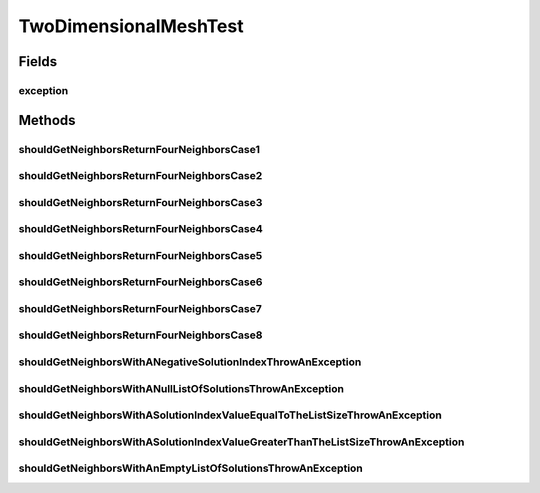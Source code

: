 .. java:import:: org.junit Rule

.. java:import:: org.junit Test

.. java:import:: org.junit.rules ExpectedException

.. java:import:: org.uma.jmetal.solution IntegerSolution

.. java:import:: org.uma.jmetal.solution Solution

.. java:import:: org.uma.jmetal.util JMetalException

.. java:import:: java.util ArrayList

.. java:import:: java.util List

TwoDimensionalMeshTest
======================

.. java:package:: org.uma.jmetal.util.neighborhood.util
   :noindex:

.. java:type:: public class TwoDimensionalMeshTest

   Created by ajnebro on 21/5/15.

Fields
------
exception
^^^^^^^^^

.. java:field:: @Rule public ExpectedException exception
   :outertype: TwoDimensionalMeshTest

Methods
-------
shouldGetNeighborsReturnFourNeighborsCase1
^^^^^^^^^^^^^^^^^^^^^^^^^^^^^^^^^^^^^^^^^^

.. java:method:: @Test public void shouldGetNeighborsReturnFourNeighborsCase1()
   :outertype: TwoDimensionalMeshTest

   Case 1 Solution list: 0 1 2 3 4 5 6 7 8 The solution location is 4, the neighborhood is 1, 3, 5, 7

shouldGetNeighborsReturnFourNeighborsCase2
^^^^^^^^^^^^^^^^^^^^^^^^^^^^^^^^^^^^^^^^^^

.. java:method:: @Test public void shouldGetNeighborsReturnFourNeighborsCase2()
   :outertype: TwoDimensionalMeshTest

   Case 2 Solution list: 0 1 2 3 4 5 6 7 8 The solution location is 1, the neighborhood is 7, 0, 2, 4

shouldGetNeighborsReturnFourNeighborsCase3
^^^^^^^^^^^^^^^^^^^^^^^^^^^^^^^^^^^^^^^^^^

.. java:method:: @Test public void shouldGetNeighborsReturnFourNeighborsCase3()
   :outertype: TwoDimensionalMeshTest

   Case 3 Solution list: 0 1 2 3 4 5 6 7 8 The solution location is 0, the neighborhood is 1, 2, 3, 6

shouldGetNeighborsReturnFourNeighborsCase4
^^^^^^^^^^^^^^^^^^^^^^^^^^^^^^^^^^^^^^^^^^

.. java:method:: @Test public void shouldGetNeighborsReturnFourNeighborsCase4()
   :outertype: TwoDimensionalMeshTest

   Case 4 Solution list: 0 1 2 3 4 5 6 7 8 The solution location is 2, the neighborhood is 1, 0, 5, 8

shouldGetNeighborsReturnFourNeighborsCase5
^^^^^^^^^^^^^^^^^^^^^^^^^^^^^^^^^^^^^^^^^^

.. java:method:: @Test public void shouldGetNeighborsReturnFourNeighborsCase5()
   :outertype: TwoDimensionalMeshTest

   Case 5 Solution list: 0 1 2 3 4 5 6 7 8 The solution location is 2, the neighborhood is 2, 6, 7, 5

shouldGetNeighborsReturnFourNeighborsCase6
^^^^^^^^^^^^^^^^^^^^^^^^^^^^^^^^^^^^^^^^^^

.. java:method:: @Test public void shouldGetNeighborsReturnFourNeighborsCase6()
   :outertype: TwoDimensionalMeshTest

   Case 6 Solution list: 0 1 2 3 4 5 The solution location is 0, the neighborhood is 1, 3, 3, 2

shouldGetNeighborsReturnFourNeighborsCase7
^^^^^^^^^^^^^^^^^^^^^^^^^^^^^^^^^^^^^^^^^^

.. java:method:: @Test public void shouldGetNeighborsReturnFourNeighborsCase7()
   :outertype: TwoDimensionalMeshTest

   Case 7 Solution list: 0 1 2 3 4 5 The solution location is 3, the neighborhood is 0, 4, 5, 0

shouldGetNeighborsReturnFourNeighborsCase8
^^^^^^^^^^^^^^^^^^^^^^^^^^^^^^^^^^^^^^^^^^

.. java:method:: @Test public void shouldGetNeighborsReturnFourNeighborsCase8()
   :outertype: TwoDimensionalMeshTest

   Case 8 Solution list: 0 1 2 3 The solution location is 0, the neighborhood is 2, 1, 2, 1

shouldGetNeighborsWithANegativeSolutionIndexThrowAnException
^^^^^^^^^^^^^^^^^^^^^^^^^^^^^^^^^^^^^^^^^^^^^^^^^^^^^^^^^^^^

.. java:method:: @Test public void shouldGetNeighborsWithANegativeSolutionIndexThrowAnException()
   :outertype: TwoDimensionalMeshTest

shouldGetNeighborsWithANullListOfSolutionsThrowAnException
^^^^^^^^^^^^^^^^^^^^^^^^^^^^^^^^^^^^^^^^^^^^^^^^^^^^^^^^^^

.. java:method:: @Test public void shouldGetNeighborsWithANullListOfSolutionsThrowAnException()
   :outertype: TwoDimensionalMeshTest

shouldGetNeighborsWithASolutionIndexValueEqualToTheListSizeThrowAnException
^^^^^^^^^^^^^^^^^^^^^^^^^^^^^^^^^^^^^^^^^^^^^^^^^^^^^^^^^^^^^^^^^^^^^^^^^^^

.. java:method:: @Test public void shouldGetNeighborsWithASolutionIndexValueEqualToTheListSizeThrowAnException()
   :outertype: TwoDimensionalMeshTest

shouldGetNeighborsWithASolutionIndexValueGreaterThanTheListSizeThrowAnException
^^^^^^^^^^^^^^^^^^^^^^^^^^^^^^^^^^^^^^^^^^^^^^^^^^^^^^^^^^^^^^^^^^^^^^^^^^^^^^^

.. java:method:: @Test public void shouldGetNeighborsWithASolutionIndexValueGreaterThanTheListSizeThrowAnException()
   :outertype: TwoDimensionalMeshTest

shouldGetNeighborsWithAnEmptyListOfSolutionsThrowAnException
^^^^^^^^^^^^^^^^^^^^^^^^^^^^^^^^^^^^^^^^^^^^^^^^^^^^^^^^^^^^

.. java:method:: @Test public void shouldGetNeighborsWithAnEmptyListOfSolutionsThrowAnException()
   :outertype: TwoDimensionalMeshTest


